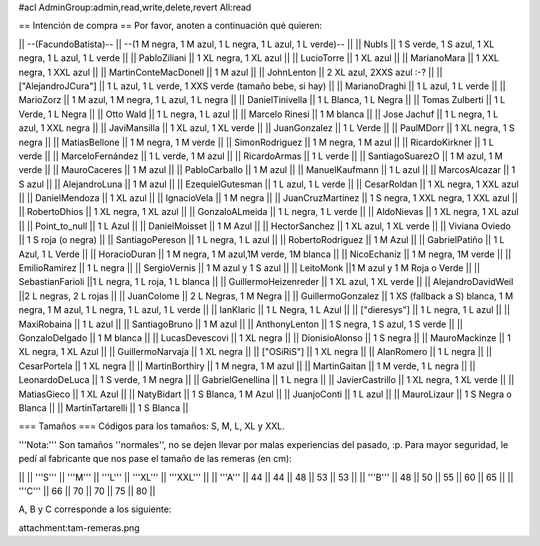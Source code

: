 #acl AdminGroup:admin,read,write,delete,revert All:read

== Intención de compra ==
Por favor, anoten a continuación qué quieren:

|| --(FacundoBatista)-- ||  --(1 M negra, 1 M azul, 1 L negra, 1 L azul, 1 L verde)-- ||
|| NubIs ||  1 S verde, 1 S azul, 1 XL negra, 1 L azul, 1 L verde ||
|| PabloZiliani || 1 XL negra, 1 XL azul ||
|| LucioTorre || 1 XL azul ||
|| MarianoMara || 1 XXL negra, 1 XXL azul ||
|| MartinConteMacDonell || 1 M azul ||
|| JohnLenton || 2 XL azul, 2XXS azul :-? ||
|| ["AlejandroJCura"] || 1 L azul, 1 L verde, 1 XXS verde (tamaño bebe, si hay) ||
|| MarianoDraghi || 1 L azul, 1 L verde ||
|| MarioZorz || 1 M azul, 1 M negra, 1 L azul, 1 L negra ||
|| DanielTinivella ||  1 L Blanca, 1 L Negra ||
|| Tomas Zulberti ||  1 L Verde, 1 L Negra ||
|| Otto Wald || 1 L negra, 1 L azul ||
|| Marcelo Rinesi || 1 M blanca ||
|| Jose Jachuf || 1 L negra, 1 L azul, 1 XXL negra ||
|| JaviMansilla || 1 XL azul, 1 XL verde ||
|| JuanGonzalez || 1 L Verde ||
|| PaulMDorr || 1 XL negra, 1 S negra ||
|| MatiasBellone || 1 M negra, 1 M verde ||
|| SimonRodriguez || 1 M negra, 1 M azul ||
|| RicardoKirkner || 1 L verde ||
|| MarceloFernández || 1 L verde, 1 M azul ||
|| RicardoArmas || 1 L verde ||
|| SantiagoSuarezO || 1 M azul, 1 M verde ||
|| MauroCaceres || 1 M azul ||
|| PabloCarballo || 1 M azul ||
|| ManuelKaufmann || 1 L azul ||
|| MarcosAlcazar || 1 S azul ||
|| AlejandroLuna || 1 M azul ||
|| EzequielGutesman || 1 L azul, 1 L verde ||
|| CesarRoldan || 1 XL negra, 1 XXL azul ||
|| DanielMendoza || 1 XL azul ||
|| IgnacioVela || 1 M negra ||
|| JuanCruzMartinez || 1 S negra, 1 XXL negra, 1 XXL azul ||
|| RobertoDhios || 1 XL negra, 1 XL azul ||
|| GonzaloALmeida || 1 L negra, 1 L verde ||
|| AldoNievas || 1 XL negra, 1 XL azul ||
|| Point_to_null || 1 L Azul ||
|| DanielMoisset || 1 M Azul ||
|| HectorSanchez || 1 XL azul, 1 XL verde ||
|| Viviana Oviedo || 1 S roja (o negra) ||
|| SantiagoPereson || 1 L negra, 1 L azul ||
|| RobertoRodriguez || 1 M Azul ||
|| GabrielPatiño || 1 L Azul, 1 L Verde ||
|| HoracioDuran || 1 M negra, 1 M azul,1M verde, 1M blanca ||
|| NicoEchaniz || 1 M negra, 1M verde ||
|| EmilioRamirez || 1 L negra ||
|| SergioVernis || 1 M azul y 1 S azul ||
|| LeitoMonk ||1 M azul y 1 M Roja o Verde ||
|| SebastianFarioli ||1 L negra, 1 L roja, 1 L blanca ||
|| GuillermoHeizenreder || 1 XL azul, 1 XL verde ||
|| AlejandroDavidWeil ||2 L negras, 2 L rojas ||
|| JuanColome || 2 L Negras, 1 M Negra ||
|| GuillermoGonzalez ||  1 XS (fallback a S) blanca, 1 M negra, 1 M azul, 1 L negra, 1 L azul, 1 L verde ||
|| IanKlaric || 1 L Negra, 1 L Azul ||
|| ["dieresys"] || 1 L negra, 1 L azul ||
|| MaxiRobaina || 1 L azul ||
|| SantiagoBruno || 1 M azul ||
|| AnthonyLenton || 1 S negra, 1 S azul, 1 S verde ||
|| GonzaloDelgado || 1 M blanca ||
|| LucasDevescovi || 1 XL negra ||
|| DionisioAlonso || 1 S negra ||
|| MauroMackinze || 1 XL negra, 1 XL Azul ||
|| GuillermoNarvaja || 1 XL negra ||
|| ["OSiRiS"] || 1 XL negra ||
|| AlanRomero || 1 L negra ||
|| CesarPortela || 1 XL negra ||
|| MartinBorthiry || 1 M negra, 1 M azul ||
|| MartinGaitan || 1 M verde, 1 L negra ||
|| LeonardoDeLuca || 1 S verde, 1 M negra ||
|| GabrielGenellina || 1 L negra ||
|| JavierCastrillo || 1 XL negra, 1 XL verde ||
|| MatiasGieco || 1 XL Azul ||
|| NatyBidart  || 1 S Blanca, 1 M Azul ||
|| JuanjoConti || 1 L azul ||
|| MauroLizaur || 1 S Negra o Blanca ||
|| MartinTartarelli || 1 S Blanca ||

=== Tamaños ===
Códigos para los tamaños: S, M, L, XL y XXL.

'''Nota:''' Son tamaños ''normales'', no se dejen llevar por malas experiencias del pasado, :p. Para mayor seguridad, le pedí al fabricante que nos pase el tamaño de las remeras (en cm):

||  ||  '''S''' ||  '''M''' ||  '''L''' || '''XL''' || '''XXL''' ||
|| '''A''' || 44 || 44 || 48 || 53 ||  53 ||
|| '''B''' || 48 || 50 || 55 || 60 ||  65 ||
|| '''C''' || 66 || 70 || 70 || 75 ||  80 ||


A, B y C corresponde a los siguiente:

attachment:tam-remeras.png
